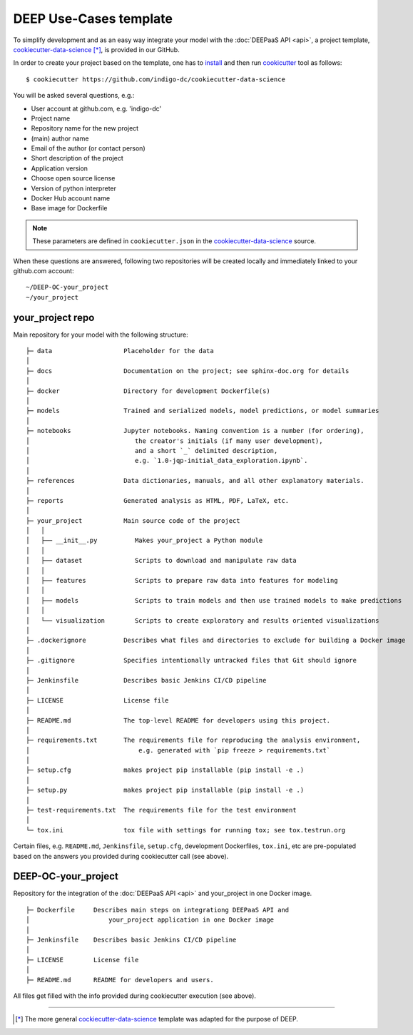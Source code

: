 .. highlight:: console

DEEP Use-Cases template
========================

To simplify development and as an easy way integrate your model with the :doc:`DEEPaaS API <api>`,
a project template, `cookiecutter-data-science <https://github.com/indigo-dc/cookiecutter-data-science>`_ [*]_, is provided in our GitHub.

In order to create your project based on the template, one has to `install <https://cookiecutter.readthedocs.io/en/latest/installation.html>`_ and then run 
`cookicutter <https://cookiecutter.readthedocs.io/en/latest/>`_ tool as follows::

    $ cookiecutter https://github.com/indigo-dc/cookiecutter-data-science
    
You will be asked several questions, e.g.:

* User account at github.com, e.g. 'indigo-dc'
* Project name
* Repository name for the new project
* (main) author name
* Email of the author (or contact person)
* Short description of the project
* Application version
* Choose open source license
* Version of python interpreter
* Docker Hub account name
* Base image for Dockerfile

.. note::  These parameters are defined in ``cookiecutter.json`` in the `cookiecutter-data-science <https://github.com/indigo-dc/cookiecutter-data-science>`_ source.

When these questions are answered, following two repositories will be created locally and immediately linked to your github.com account::

	~/DEEP-OC-your_project
	~/your_project


your_project repo
-----------------

Main repository for your model with the following structure::

    ├─ data                   Placeholder for the data
    │
    ├─ docs                   Documentation on the project; see sphinx-doc.org for details
    │
    ├─ docker                 Directory for development Dockerfile(s)
    │
    ├─ models                 Trained and serialized models, model predictions, or model summaries
    │
    ├─ notebooks              Jupyter notebooks. Naming convention is a number (for ordering),
    │                            the creator's initials (if many user development),
    │                            and a short `_` delimited description, 
    │                            e.g. `1.0-jqp-initial_data_exploration.ipynb`.
    │
    ├─ references             Data dictionaries, manuals, and all other explanatory materials.
    │
    ├─ reports                Generated analysis as HTML, PDF, LaTeX, etc.
    │
    ├─ your_project           Main source code of the project
    │   │
    │   ├── __init__.py          Makes your_project a Python module
    │   │
    │   ├── dataset              Scripts to download and manipulate raw data
    │   │
    │   ├── features             Scripts to prepare raw data into features for modeling
    │   │
    │   ├── models               Scripts to train models and then use trained models to make predictions
    │   │
    │   └── visualization        Scripts to create exploratory and results oriented visualizations
    │
    ├─ .dockerignore          Describes what files and directories to exclude for building a Docker image
    │
    ├─ .gitignore             Specifies intentionally untracked files that Git should ignore
    │    
    ├─ Jenkinsfile            Describes basic Jenkins CI/CD pipeline
    │
    ├─ LICENSE                License file
    │
    ├─ README.md              The top-level README for developers using this project.
    │   
    ├─ requirements.txt       The requirements file for reproducing the analysis environment,
    │                             e.g. generated with `pip freeze > requirements.txt`
    │
    ├─ setup.cfg              makes project pip installable (pip install -e .)
    │
    ├─ setup.py               makes project pip installable (pip install -e .)    
    │
    ├─ test-requirements.txt  The requirements file for the test environment
    │    
    └─ tox.ini                tox file with settings for running tox; see tox.testrun.org
    
    
Certain files, e.g. ``README.md``, ``Jenkinsfile``, ``setup.cfg``, development Dockerfiles, ``tox.ini``, etc are pre-populated
based on the answers you provided during cookiecutter call (see above).


DEEP-OC-your_project
--------------------

Repository for the integration of the :doc:`DEEPaaS API <api>` and your_project in one Docker image.
::

    ├─ Dockerfile     Describes main steps on integrationg DEEPaaS API and 
    │                     your_project application in one Docker image
    │
    ├─ Jenkinsfile    Describes basic Jenkins CI/CD pipeline    
    │
    ├─ LICENSE        License file
    │
    ├─ README.md      README for developers and users.


All files get filled with the info provided during cookiecutter execution (see above).

------------------

.. [*] The more general `cockiecutter-data-science <http://drivendata.github.io/cookiecutter-data-science/>`_ template was adapted for the purpose of DEEP.
